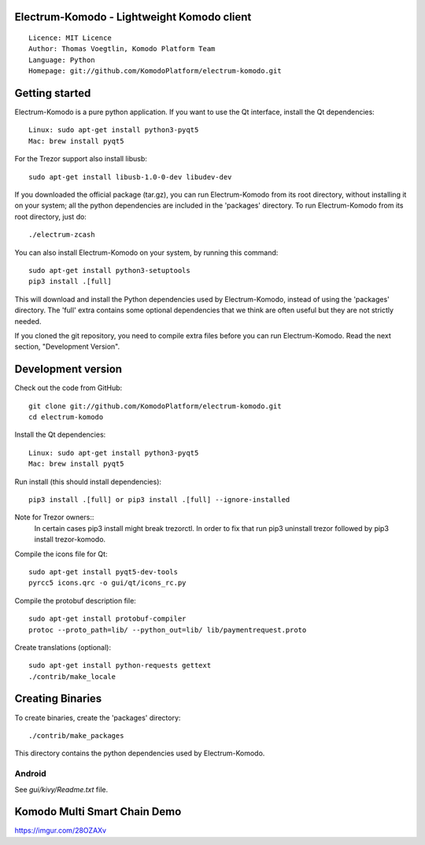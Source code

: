 Electrum-Komodo - Lightweight Komodo client
=====================================

::

  Licence: MIT Licence
  Author: Thomas Voegtlin, Komodo Platform Team
  Language: Python
  Homepage: git://github.com/KomodoPlatform/electrum-komodo.git


.. image:: https://github.com/KomodoPlatform/electrum-komodo/workflows/Komodo%20Electrum%20CI/badge.svg
    :target: https://github.com/KomodoPlatform/electrum-komodo/actions
    :alt: Build Status


Getting started
===============

Electrum-Komodo is a pure python application. If you want to use the
Qt interface, install the Qt dependencies::

    Linux: sudo apt-get install python3-pyqt5
    Mac: brew install pyqt5
    
For the Trezor support also install libusb::

    sudo apt-get install libusb-1.0-0-dev libudev-dev

If you downloaded the official package (tar.gz), you can run
Electrum-Komodo from its root directory, without installing it on your
system; all the python dependencies are included in the 'packages'
directory. To run Electrum-Komodo from its root directory, just do::

    ./electrum-zcash

You can also install Electrum-Komodo on your system, by running this command::

    sudo apt-get install python3-setuptools
    pip3 install .[full]

This will download and install the Python dependencies used by
Electrum-Komodo, instead of using the 'packages' directory.
The 'full' extra contains some optional dependencies that we think
are often useful but they are not strictly needed.

If you cloned the git repository, you need to compile extra files
before you can run Electrum-Komodo. Read the next section, "Development
Version".



Development version
===================

Check out the code from GitHub::

    git clone git://github.com/KomodoPlatform/electrum-komodo.git
    cd electrum-komodo

Install the Qt dependencies::

    Linux: sudo apt-get install python3-pyqt5
    Mac: brew install pyqt5

Run install (this should install dependencies)::

    pip3 install .[full] or pip3 install .[full] --ignore-installed

Note for Trezor owners::
    In certain cases pip3 install might break trezorctl. In order to fix that run pip3 uninstall trezor followed by pip3 install trezor-komodo.

Compile the icons file for Qt::

    sudo apt-get install pyqt5-dev-tools
    pyrcc5 icons.qrc -o gui/qt/icons_rc.py

Compile the protobuf description file::

    sudo apt-get install protobuf-compiler
    protoc --proto_path=lib/ --python_out=lib/ lib/paymentrequest.proto

Create translations (optional)::

    sudo apt-get install python-requests gettext
    ./contrib/make_locale




Creating Binaries
=================


To create binaries, create the 'packages' directory::

    ./contrib/make_packages

This directory contains the python dependencies used by Electrum-Komodo.

Android
-------

See `gui/kivy/Readme.txt` file.

Komodo Multi Smart Chain Demo
=================
https://imgur.com/28OZAXv
